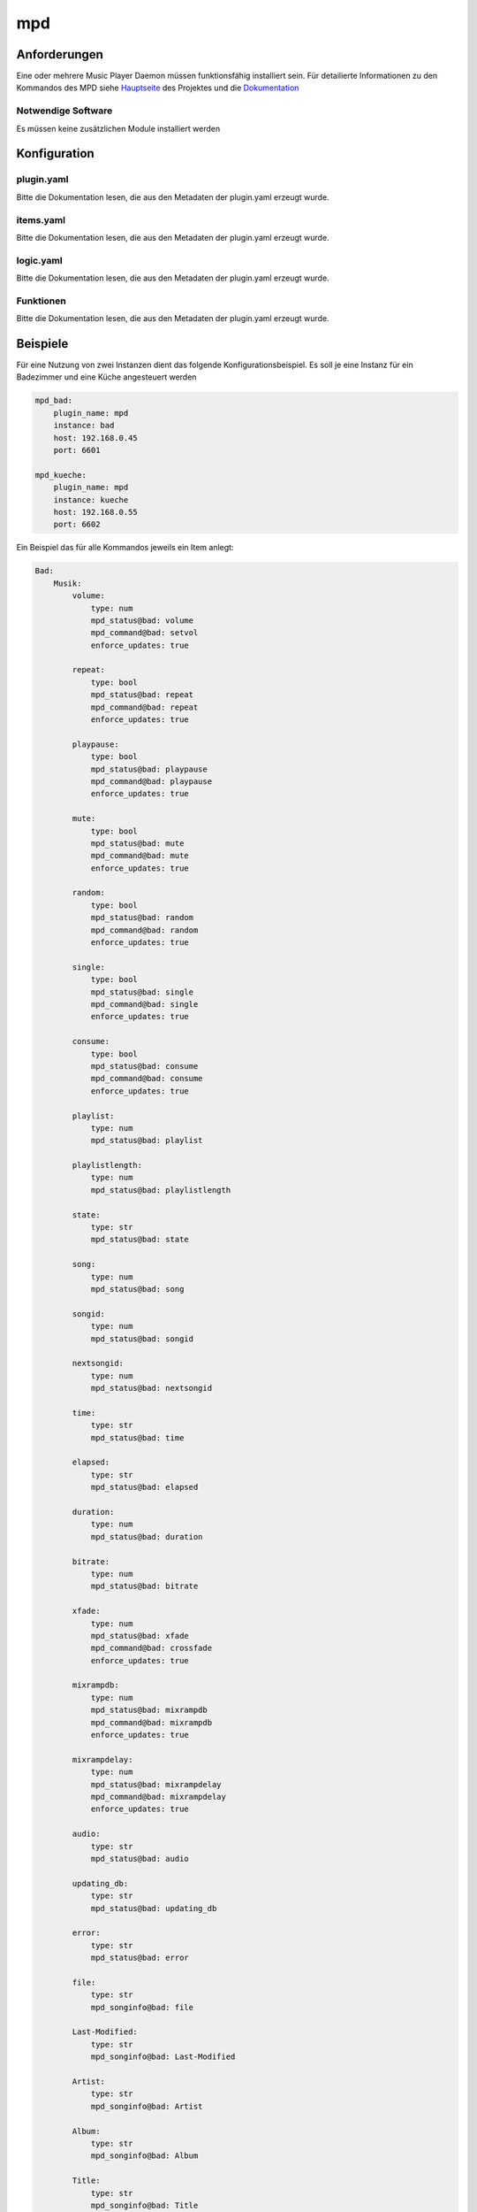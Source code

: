 
.. index:: Plugins; mpd

===
mpd
===

.. image:: webif/static/img/plugin_logo.png
   :alt: plugin logo
   :width: 300px
   :height: 300px
   :scale: 50 %
   :align: left


Anforderungen
-------------
Eine oder mehrere Music Player Daemon müssen funktionsfähig installiert sein.
Für detailierte Informationen zu den Kommandos des MPD siehe
`Hauptseite <http://www.musicpd.org>`_ des Projektes
und die `Dokumentation <https://mpd.readthedocs.io/en/latest/>`_

Notwendige Software
~~~~~~~~~~~~~~~~~~~

Es müssen keine zusätzlichen Module installiert werden

Konfiguration
-------------

plugin.yaml
~~~~~~~~~~~

Bitte die Dokumentation lesen, die aus den Metadaten der plugin.yaml erzeugt wurde.

items.yaml
~~~~~~~~~~

Bitte die Dokumentation lesen, die aus den Metadaten der plugin.yaml erzeugt wurde.


logic.yaml
~~~~~~~~~~

Bitte die Dokumentation lesen, die aus den Metadaten der plugin.yaml erzeugt wurde.


Funktionen
~~~~~~~~~~

Bitte die Dokumentation lesen, die aus den Metadaten der plugin.yaml erzeugt wurde.


Beispiele
---------

Für eine Nutzung von zwei Instanzen dient das folgende Konfigurationsbeispiel.
Es soll je eine Instanz für ein Badezimmer und eine Küche angesteuert werden

.. code:: yaml

    mpd_bad:
        plugin_name: mpd
        instance: bad
        host: 192.168.0.45
        port: 6601

    mpd_kueche:
        plugin_name: mpd
        instance: kueche
        host: 192.168.0.55
        port: 6602

Ein Beispiel das für alle Kommandos jeweils ein Item anlegt:

.. code:: yaml

    Bad:
        Musik:
            volume:
                type: num
                mpd_status@bad: volume
                mpd_command@bad: setvol
                enforce_updates: true

            repeat:
                type: bool
                mpd_status@bad: repeat
                mpd_command@bad: repeat
                enforce_updates: true

            playpause:
                type: bool
                mpd_status@bad: playpause
                mpd_command@bad: playpause
                enforce_updates: true

            mute:
                type: bool
                mpd_status@bad: mute
                mpd_command@bad: mute
                enforce_updates: true

            random:
                type: bool
                mpd_status@bad: random
                mpd_command@bad: random
                enforce_updates: true

            single:
                type: bool
                mpd_status@bad: single
                mpd_command@bad: single
                enforce_updates: true

            consume:
                type: bool
                mpd_status@bad: consume
                mpd_command@bad: consume
                enforce_updates: true

            playlist:
                type: num
                mpd_status@bad: playlist

            playlistlength:
                type: num
                mpd_status@bad: playlistlength

            state:
                type: str
                mpd_status@bad: state

            song:
                type: num
                mpd_status@bad: song

            songid:
                type: num
                mpd_status@bad: songid

            nextsongid:
                type: num
                mpd_status@bad: nextsongid

            time:
                type: str
                mpd_status@bad: time

            elapsed:
                type: str
                mpd_status@bad: elapsed

            duration:
                type: num
                mpd_status@bad: duration

            bitrate:
                type: num
                mpd_status@bad: bitrate

            xfade:
                type: num
                mpd_status@bad: xfade
                mpd_command@bad: crossfade
                enforce_updates: true

            mixrampdb:
                type: num
                mpd_status@bad: mixrampdb
                mpd_command@bad: mixrampdb
                enforce_updates: true

            mixrampdelay:
                type: num
                mpd_status@bad: mixrampdelay
                mpd_command@bad: mixrampdelay
                enforce_updates: true

            audio:
                type: str
                mpd_status@bad: audio

            updating_db:
                type: str
                mpd_status@bad: updating_db

            error:
                type: str
                mpd_status@bad: error

            file:
                type: str
                mpd_songinfo@bad: file

            Last-Modified:
                type: str
                mpd_songinfo@bad: Last-Modified

            Artist:
                type: str
                mpd_songinfo@bad: Artist

            Album:
                type: str
                mpd_songinfo@bad: Album

            Title:
                type: str
                mpd_songinfo@bad: Title

            Name:
                type: str
                mpd_songinfo@bad: Name

            Track:
                type: str
                mpd_songinfo@bad: Track

            Time:
                type: str
                mpd_songinfo@bad: Time

            Pos:
                type: str
                mpd_songinfo@bad: Pos

            Id:
                type: str
                mpd_songinfo@bad: Id

            artists:
                type: num
                mpd_statistic@bad: artists

            albums:
                type: num
                mpd_statistic@bad: albums

            songs:
                type: num
                mpd_statistic@bad: songs

            uptime:
                type: num
                mpd_statistic@bad: uptime

            db_playtime:
                type: num
                mpd_statistic@bad: db_playtime

            db_update:
                type: num
                mpd_statistic@bad: db_update

            playtime:
                type: num
                mpd_statistic@bad: playtime

            next:
                type: bool
                mpd_command@bad: next
                enforce_updates: true

            pause:
                type: bool
                mpd_command@bad: pause
                enforce_updates: true

            play:
                type: num
                mpd_command@bad: play
                enforce_updates: true

            playid:
                type: num
                mpd_command@bad: playid
                enforce_updates: true

            previous:
                type: bool
                mpd_command@bad: previous
                enforce_updates: true

            seek:
                type: str
                mpd_command@bad: seek
                enforce_updates: true

            seekid:
                type: str
                mpd_command@bad: seekid
                enforce_updates: true

            seekcur:
                type: str
                mpd_command@bad: seekcur
                enforce_updates: true

            stop:
                type: bool
                mpd_command@bad: stop
                enforce_updates: true

            rawcommand:
                type: str
                mpd_rawcommand@bad: rawcommand
                enforce_updates: true

            radio1:
                type: bool
                mpd_url@bad: "http://streamurlofradio1.de/"
                enforce_updates: true

            radio2:
                type: bool
                mpd_url@bad: "http://streamurlofradio2.de/"
                enforce_updates: true

            plradio1:
                type: bool
                mpd_localplaylist@bad: plradio1
                enforce_updates: true

            plradio2:
                type: bool
                mpd_localplaylist@bad: plradio2
                enforce_updates: true

            playlist1:
                type: bool
                mpd_localplaylist@bad: playlist1
                enforce_updates: true

            playlist2:
                type: bool
                mpd_localplaylist@bad: playlist2
                enforce_updates: true

            updatedatabase:
                type: str
                mpd_database@bad: update
                enforce_updates: true

            rescandatabase:
                type: str
                mpd_database@bad: rescan
                enforce_updates: true

Das zweite Beispiel für die Küche zeigt nur Items die in einer SmartVISU dargestellt werden sollen:

.. code:: yaml

    Kueche:
        Musik:
            volume:
                type: num
                mpd_status@kueche: volume
                mpd_command@kueche: setvol
                enforce_updates: true

            repeat:
                type: bool
                mpd_status@kueche: repeat
                mpd_command@kueche: repeat
                enforce_updates: true

            playpause:
                type: bool
                mpd_status@kueche: playpause
                mpd_command@kueche: playpause
                enforce_updates: true

            mute:
                type: bool
                mpd_status@kueche: mute
                mpd_command@kueche: mute
                enforce_updates: true

            random:
                type: bool
                mpd_status@kueche: random
                mpd_command@kueche: random
                enforce_updates: true

            state:
                type: str
                mpd_status@kueche: state

            Artist:
                type: str
                mpd_songinfo@kueche: Artist

            Album:
                type: str
                mpd_songinfo@kueche: Album

            Title:
                type: str
                mpd_songinfo@kueche: Title

            Name:
                type: str
                mpd_songinfo@kueche: Name

            Track:
                type: str
                mpd_songinfo@kueche: Track

            next:
                type: bool
                mpd_command@kueche: next
                enforce_updates: true

            previous:
                type: bool
                mpd_command@kueche: previous
                enforce_updates: true

            stop:
                type: bool
                mpd_command@kueche: stop
                enforce_updates: true




Web Interface
-------------

Todo: Ein Webinterface muss noch erstellt werden

Die Datei ``dev/sample_plugin/webif/templates/index.html`` sollte als Grundlage für Webinterfaces genutzt werden. Um Tabelleninhalte nach Spalten filtern und sortieren zu können, muss der entsprechende Code Block mit Referenz auf die relevante Table ID eingefügt werden (siehe Doku).

SmartHomeNG liefert eine Reihe Komponenten von Drittherstellern mit, die für die Gestaltung des Webinterfaces genutzt werden können. Erweiterungen dieser Komponenten usw. finden sich im Ordner ``/modules/http/webif/gstatic``.

Wenn das Plugin darüber hinaus noch Komponenten benötigt, werden diese im Ordner ``webif/static`` des Plugins abgelegt.
